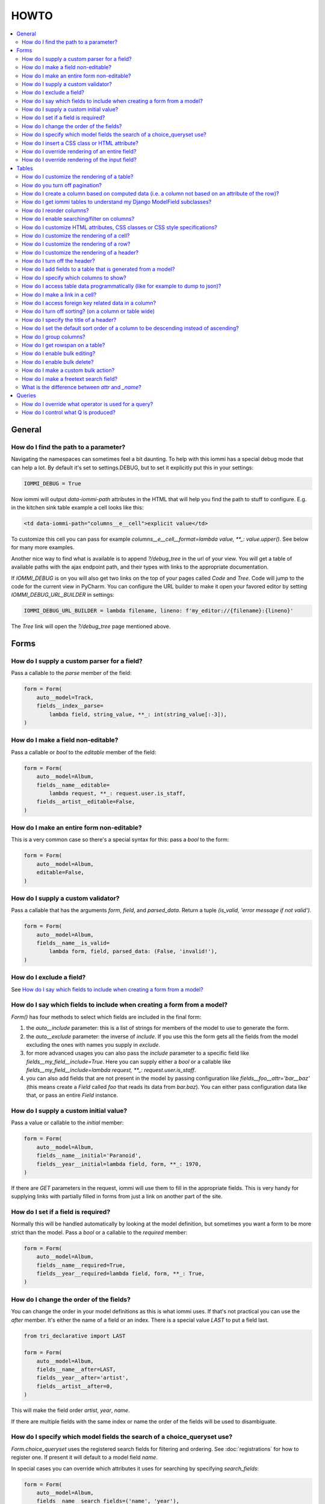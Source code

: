 HOWTO
=====

.. contents::
    :local:

.. imports
    from iommi import *
    from tests.helpers import req, user_req, staff_req
    from django.template import Template
    from tri_declarative import Namespace
    from iommi.attrs import render_attrs
    from django.http import HttpResponseRedirect
    from django.db import models
    from .models import Artist, Album, Track
    import pytest
    pytestmark = pytest.mark.django_db

General
-------


How do I find the path to a parameter?
~~~~~~~~~~~~~~~~~~~~~~~~~~~~~~~~~~~~~~

Navigating the namespaces can sometimes feel a bit daunting. To help with
this iommi has a special debug mode that can help a lot. By default it's
set to settings.DEBUG, but to set it explicitly put this in your settings:

.. code:: python

    IOMMI_DEBUG = True

Now iommi will output `data-iommi-path` attributes in the HTML that will
help you find the path to stuff to configure. E.g. in the kitchen
sink table example a cell looks like this:

.. code:: html

    <td data-iommi-path="columns__e__cell">explicit value</td>

To customize this cell you can pass for example
`columns__e__cell__format=lambda value, **_: value.upper()`. See below for
many more examples.

Another nice way to find what is available is to append `?/debug_tree` in the
url of your view. You will get a table of available paths with the ajax
endpoint path, and their types with links to the appropriate documentation.


If `IOMMI_DEBUG` is on you will also get two links on the top of your pages
called `Code` and `Tree`. Code will jump to the code for the current view
in PyCharm. You can configure the URL builder to make it open your favored
editor by setting `IOMMI_DEBUG_URL_BUILDER` in settings:

.. code:: python

    IOMMI_DEBUG_URL_BUILDER = lambda filename, lineno: f'my_editor://{filename}:{lineno}'

The `Tree` link will open the `?/debug_tree` page mentioned above.

.. test
    assert True  # Until I come up with a nice way to test this

Forms
-----

How do I supply a custom parser for a field?
~~~~~~~~~~~~~~~~~~~~~~~~~~~~~~~~~~~~~~~~~~~~

Pass a callable to the `parse` member of the field:

.. code:: python

    form = Form(
        auto__model=Track,
        fields__index__parse=
            lambda field, string_value, **_: int(string_value[:-3]),
    )

.. test

    form = form.bind(request=req('get', index='123abc'))
    assert not form.get_errors()
    assert form.fields.index.value == 123


How do I make a field non-editable?
~~~~~~~~~~~~~~~~~~~~~~~~~~~~~~~~~~~

Pass a callable or `bool` to the `editable` member of the field:

.. code:: python

    form = Form(
        auto__model=Album,
        fields__name__editable=
            lambda request, **_: request.user.is_staff,
        fields__artist__editable=False,
    )


.. test
    user_form = form.bind(request=user_req('get'))
    assert user_form.fields.name.editable is False
    assert user_form.fields.artist.editable is False

    staff_form = form.bind(request=staff_req('get'))
    assert staff_form.fields.name.editable is True
    assert staff_form.fields.artist.editable is False


How do I make an entire form non-editable?
~~~~~~~~~~~~~~~~~~~~~~~~~~~~~~~~~~~~~~~~~~

This is a very common case so there's a special syntax for this: pass a `bool` to the form:

.. code:: python

    form = Form(
        auto__model=Album,
        editable=False,
    )

.. test

    form = form.bind(request=req('get'))
    assert form.fields.name.editable is False
    assert form.fields.year.editable is False


How do I supply a custom validator?
~~~~~~~~~~~~~~~~~~~~~~~~~~~~~~~~~~~

Pass a callable that has the arguments `form`, `field`, and `parsed_data`. Return a tuple `(is_valid, 'error message if not valid')`.

.. code:: python

    form = Form(
        auto__model=Album,
        fields__name__is_valid=
            lambda form, field, parsed_data: (False, 'invalid!'),
    )


.. test

    form = form.bind(request=req('get', name='foo'))
    assert form.get_errors() == {'fields': {'name': {'invalid!'}}}


How do I exclude a field?
~~~~~~~~~~~~~~~~~~~~~~~~~

See `How do I say which fields to include when creating a form from a model?`_


How do I say which fields to include when creating a form from a model?
~~~~~~~~~~~~~~~~~~~~~~~~~~~~~~~~~~~~~~~~~~~~~~~~~~~~~~~~~~~~~~~~~~~~~~~

`Form()` has four methods to select which fields are included in the final form:

1. the `auto__include` parameter: this is a list of strings for members of the model to use to generate the form.
2. the `auto__exclude` parameter: the inverse of `include`. If you use this the form gets all the fields from the model excluding the ones with names you supply in `exclude`.
3. for more advanced usages you can also pass the `include` parameter to a specific field like `fields__my_field__include=True`. Here you can supply either a `bool` or a callable like `fields__my_field__include=lambda request, **_: request.user.is_staff`.
4. you can also add fields that are not present in the model by passing configuration like `fields__foo__attr='bar__baz'` (this means create a `Field` called `foo` that reads its data from `bar.baz`). You can either pass configuration data like that, or pass an entire `Field` instance.


How do I supply a custom initial value?
~~~~~~~~~~~~~~~~~~~~~~~~~~~~~~~~~~~~~~~

Pass a value or callable to the `initial` member:

.. code:: python

    form = Form(
        auto__model=Album,
        fields__name__initial='Paranoid',
        fields__year__initial=lambda field, form, **_: 1970,
    )

.. test

    form = form.bind(request=req('get'))
    assert form.fields.name.value == 'Paranoid'
    assert form.fields.year.value == 1970

If there are `GET` parameters in the request, iommi will use them to fill in the appropriate fields. This is very handy for supplying links with partially filled in forms from just a link on another part of the site.


How do I set if a field is required?
~~~~~~~~~~~~~~~~~~~~~~~~~~~~~~~~~~~~
Normally this will be handled automatically by looking at the model definition, but sometimes you want a form to be more strict than the model. Pass a `bool` or a callable to the `required` member:

.. code:: python

    form = Form(
        auto__model=Album,
        fields__name__required=True,
        fields__year__required=lambda field, form, **_: True,
    )

.. test

    form = form.bind(request=req('get'))
    assert form.fields.name.required is True
    assert form.fields.year.required is True


How do I change the order of the fields?
~~~~~~~~~~~~~~~~~~~~~~~~~~~~~~~~~~~~~~~~

You can change the order in your model definitions as this is what iommi uses. If that's not practical you can use the `after` member. It's either the name of a field or an index. There is a special value `LAST` to put a field last.

.. code:: python

    from tri_declarative import LAST

    form = Form(
        auto__model=Album,
        fields__name__after=LAST,
        fields__year__after='artist',
        fields__artist__after=0,
    )

.. test

    form = form.bind(request=req('get'))
    assert list(form.fields.keys()) == ['artist', 'year', 'name']

This will make the field order `artist`, `year`, `name`.

If there are multiple fields with the same index or name the order of the fields will be used to disambiguate.


How do I specify which model fields the search of a choice_queryset use?
~~~~~~~~~~~~~~~~~~~~~~~~~~~~~~~~~~~~~~~~~~~~~~~~~~~~~~~~~~~~~~~~~~~~~~~~

`Form.choice_queryset` uses the registered search fields for filtering and ordering.
See :doc:`registrations` for how to register one. If present it will default
to a model field `name`.


In special cases you can override which attributes it uses for
searching by specifying `search_fields`:

.. code:: python

    form = Form(
        auto__model=Album,
        fields__name__search_fields=('name', 'year'),
    )

This last method is discouraged though, because it will mean searching behaves
differently in different parts of your application for the same data.


How do I insert a CSS class or HTML attribute?
~~~~~~~~~~~~~~~~~~~~~~~~~~~~~~~~~~~~~~~~~~~~~~

See :doc:`Attrs`.


How do I override rendering of an entire field?
~~~~~~~~~~~~~~~~~~~~~~~~~~~~~~~~~~~~~~~~~~~~~~~

Pass a template name or a `Template` object:

.. code:: python

    form = Form(
        auto__model=Album,
        fields__year__template='my_template.html',
    )

.. code:: python

    form = Form(
        auto__model=Album,
        fields__year__template=Template('{{ field.attrs }}'),
    )


How do I override rendering of the input field?
~~~~~~~~~~~~~~~~~~~~~~~~~~~~~~~~~~~~~~~~~~~~~~~


Pass a template name or a `Template` object to the `input` namespace:

.. code:: python

    form = Form(
        auto__model=Album,
        fields__year__input__template='my_template.html',
    )

.. code:: python

    form = Form(
        auto__model=Album,
        fields__year__input__template=Template('{{ field.attrs }}'),
    )

Tables
------


How do I customize the rendering of a table?
~~~~~~~~~~~~~~~~~~~~~~~~~~~~~~~~~~~~~~~~~~~~

Table rendering can be customized on multiple levels. You pass a template with the `template` argument, which
is either a template name or a `Template` object.

Customize the HTML attributes of the table tag via the `attrs` argument. See attrs_.

To customize the row, see `How do I customize the rendering of a row?`_

To customize the cell, see `How do I customize the rendering of a cell?`_


How do you turn off pagination?
~~~~~~~~~~~~~~~~~~~~~~~~~~~~~~~

Specify `page_size=None`:

.. code:: python

    Table(
        auto__model=Album,
        page_size=None,
    )

.. code:: python

    class MyTable(Table):
        a = Column()

        class Meta:
            page_size = None


.. _How do I create a column based on computed data?:


How do I create a column based on computed data (i.e. a column not based on an attribute of the row)?
~~~~~~~~~~~~~~~~~~~~~~~~~~~~~~~~~~~~~~~~~~~~~~~~~~~~~~~~~~~~~~~~~~~~~~~~~~~~~~~~~~~~~~~~~~~~~~~~~~~~~

Let's say we have a model like this:

.. code:: python

    class Foo(models.Model):
        value = models.IntegerField()

.. test
        class Meta:
            app_label = 'docs_computed'

And we want a computed column `square` that is the square of the value, then we can do:

.. code:: python

    Table(
        auto__model=Foo,
        columns__square=Column(
            # computed value:
            cell__value=lambda row, **_: row.value * row.value,
        )
    )

or we could do:

.. code:: python

    Table(
        auto__model=Foo,
        columns__square=Column(
            attr='value',
            cell__format=lambda value, **_: value * value,
        )
    )

This only affects the formatting when we render the cell value. Which might make more sense depending on your situation but for the simple case like we have here the two are equivalent.


How do I get iommi tables to understand my Django ModelField subclasses?
~~~~~~~~~~~~~~~~~~~~~~~~~~~~~~~~~~~~~~~~~~~~~~~~~~~~~~~~~~~~~~~~~~~~~~~~

See :doc:`registrations`.


How do I reorder columns?
~~~~~~~~~~~~~~~~~~~~~~~~~

By default the columns come in the order defined so if you have an explicit table defined, just move them around there. If the table is generated from a model definition, you can also move them in the model definition if you like, but that might not be a good idea. So to handle this case we can set the ordering on a column by giving it the `after` argument. Let's start with a simple model:

.. code:: python

    class Foo(models.Model):
        a = models.IntegerField()
        b = models.IntegerField()
        c = models.IntegerField()

.. test
        class Meta:
            app_label = 'docs_reorder'

If we just do `Table(auto__model=Foo)` we'll get the columns in the order a, b, c. But let's say I want to put c first, then we can pass it the `after` value `-1`:

.. code:: python

    Table(auto__model=Foo, columns__c__after=-1)

`-1` means the first, other numbers mean index. We can also put columns after another named column like so:

.. code:: python

    Table(auto__model=Foo, columns__c__after='a')

this will put the columns in the order a, c, b.

There is a special value `LAST` (import from `tri_declarative`) to put something last in a list.


How do I enable searching/filter on columns?
~~~~~~~~~~~~~~~~~~~~~~~~~~~~~~~~~~~~~~~~~~~~

Pass the value `filter__include=True` to the column, to enable searching
in the advanced query language.

.. code:: python

    Table(
        auto__model=Album,
        columns__name__filter__include=True,
    )

The `query` namespace here is used to configure a :doc:`Filter` so you can
configure the behavior of the searching by passing parameters here.

The `filter__field` namespace is used to configure the :doc:`Field`, so here you
can pass any argument to `Field` here to customize it.

If you just want to have the filter available in the advanced query language,
you can turn off the field in the generated form by passing
`filter__field__include=False`:

.. _attrs:


How do I customize HTML attributes, CSS classes or CSS style specifications?
~~~~~~~~~~~~~~~~~~~~~~~~~~~~~~~~~~~~~~~~~~~~~~~~~~~~~~~~~~~~~~~~~~~~~~~~~~~~

The `attrs` namespace has special handling to make it easy to customize. There are three main cases:

First the straight forward case where a key/value pair is rendered in the output:

.. code:: python-doctest

    >>> render_attrs(Namespace(foo='bar'))
    ' foo="bar"'

Then there's a special handling for CSS classes:

.. code:: python-doctest

    >>> render_attrs(Namespace(class__foo=True, class__bar=True))
    ' class="bar foo"'

Note that the class names are sorted alphabetically on render.

Lastly there is the special handling of `style`:

.. code:: python-doctest

    >>> render_attrs(Namespace(style__font='Arial'))
    ' style="font: Arial"'

If you need to add a style with `-` in the name you have to do this:


.. code:: python-doctest

    >>> render_attrs(Namespace(**{'style__font-family': 'sans-serif'}))
    ' style="font-family: sans-serif"'


Everything together:

.. code:: python-doctest

    >>> render_attrs(
    ...     Namespace(
    ...         foo='bar',
    ...         class__foo=True,
    ...         class__bar=True,
    ...         style__font='Arial',
    ...         **{'style__font-family': 'serif'}
    ...     )
    ... )
    ' class="bar foo" foo="bar" style="font-family: serif; font: Arial"'


How do I customize the rendering of a cell?
~~~~~~~~~~~~~~~~~~~~~~~~~~~~~~~~~~~~~~~~~~~

You can customize the :doc:`Cell` rendering in several ways:

- You can modify the html attributes via `cell__attrs`. See the question on attrs_

- Use `cell__template` to specify a template. You can give a string and it will be interpreted as a template name, or you can pass a `Template` object.

- Pass a url (or callable that returns a url) to `cell__url` to make the cell a link.


How do I customize the rendering of a row?
~~~~~~~~~~~~~~~~~~~~~~~~~~~~~~~~~~~~~~~~~~

You can customize the row rendering in two ways:

- You can modify the html attributes via `row__attrs`. See the question on attrs_

- Use `row__template` to specify a template. You can give a string and it will be interpreted as a template name, or you can pass a `Template` object.

In templates you can access the raw row via `row`. This would typically be one of your model objects. You can also access the cells of the table via `cells`. A naive template for a row would be `<tr>{% for cell in cells %}<td>{{ cell }}{% endfor %}</tr>`. You can access specific cells by their column names like `{{ cells.artist }}`.

To customize the cell, see `How do I customize the rendering of a cell?`_


How do I customize the rendering of a header?
~~~~~~~~~~~~~~~~~~~~~~~~~~~~~~~~~~~~~~~~~~~~~

You can customize headers in two ways:

- You can modify the html attributes via `header__attrs`. See the question on attrs_

- Use `header__template` to specify a template. You can give a string and it will be interpreted as a template name, or you can pass a `Template` object. The default is `iommi/table/table_header_rows.html`.


How do I turn off the header?
~~~~~~~~~~~~~~~~~~~~~~~~~~~~~

Set `header_template` to `None`.


How do I add fields to a table that is generated from a model?
~~~~~~~~~~~~~~~~~~~~~~~~~~~~~~~~~~~~~~~~~~~~~~~~~~~~~~~~~~~~~~

See the question `How do I create a column based on computed data?`_


How do I specify which columns to show?
~~~~~~~~~~~~~~~~~~~~~~~~~~~~~~~~~~~~~~~

Just pass `include=False` to hide the column or `include=True` to show it. By default columns are shown, except the primary key column that is by default hidden. You can also pass a callable here like so:

.. code:: python

    Table(
        auto__model=Album,
        columns__name__include=
            lambda request, **_: request.GET.get('some_parameter') == 'hello!',
    )

This will show the column `name` only if the GET parameter `some_parameter` is set to `hello!`.

To be more precise, `include` turns off the entire column. Sometimes you want to have the searching turned on, but disable the rendering of the column. To do this use the `render_column` parameter instead.


How do I access table data programmatically (like for example to dump to json)?
~~~~~~~~~~~~~~~~~~~~~~~~~~~~~~~~~~~~~~~~~~~~~~~~~~~~~~~~~~~~~~~~~~~~~~~~~~~~~~~

Here's a simple example that prints a table to stdout:

.. test
    table = Table(auto__model=Track).bind(request=req('get'))

.. code:: python
    for row in table.cells_for_rows():
        for cell in row:
            print(cell.render_formatted(), end='')
        print()


How do I make a link in a cell?
~~~~~~~~~~~~~~~~~~~~~~~~~~~~~~~

This is such a common case that there's a special case for it: pass the `url` and `url_title` parameters to the `cell`:

.. code:: python

    Column(
        cell__url='http://example.com',
        cell__url_title='go to example',
    )

How do I access foreign key related data in a column?
~~~~~~~~~~~~~~~~~~~~~~~~~~~~~~~~~~~~~~~~~~~~~~~~~~~~~

Let's say we have two models:

.. code:: python

    class Foo(models.Model):
        a = models.IntegerField()

.. test
        class Meta:
            app_label = 'docs_fk'

.. code:: python

    class Bar(models.Model):
        b = models.IntegerField()
        c = models.ForeignKey(Foo, on_delete=models.CASCADE)

.. test
        class Meta:
            app_label = 'docs_fk'

we can build a table of `Bar` that shows the data of `a` like this:

.. code:: python

    Table(
        auto__model=Bar,
        columns__a__attr='c__a',
    )

How do I turn off sorting? (on a column or table wide)
~~~~~~~~~~~~~~~~~~~~~~~~~~~~~~~~~~~~~~~~~~~~~~~~~~~~~~

To turn off column on a column pass it `sortable=False` (you can also use a lambda here!):

.. code:: python

    Table(
        auto__model=Album,
        columns__name__sortable=False,
    )

and to turn it off on the entire table:

.. code:: python

    Table(
        auto__model=Album,
        sortable=False,
    )

How do I specify the title of a header?
~~~~~~~~~~~~~~~~~~~~~~~~~~~~~~~~~~~~~~~

The `display_name` property of a column is displayed in the header.

.. code:: python

    Table(
        auto__model=Album,
        columns__name__display_name='header title',
    )

How do I set the default sort order of a column to be descending instead of ascending?
~~~~~~~~~~~~~~~~~~~~~~~~~~~~~~~~~~~~~~~~~~~~~~~~~~~~~~~~~~~~~~~~~~~~~~~~~~~~~~~~~~~~~~

.. code:: python

    Table(
        auto__model=Album,
        columns__name__sort_default_desc=True,  # or a lambda!
    )


How do I group columns?
~~~~~~~~~~~~~~~~~~~~~~~

.. code:: python

    Table(
        auto__model=Album,
        columns__name__group='foo',
        columns__year__group='foo',
    )

The grouping only works if the columns are next to each other, otherwise you'll get multiple groups. The groups are rendered by default as a second header row above the normal header row with colspans to group the headers.


How do I get rowspan on a table?
~~~~~~~~~~~~~~~~~~~~~~~~~~~~~~~~

You can manually set the rowspan attribute via `row__attrs__rowspan` but this is tricky to get right because you also have to hide the cells that are "overwritten" by the rowspan. We supply a simpler method: `auto_rowspan`. It automatically makes sure the rowspan count is correct and the cells are hidden. It works by checking if the value of the cell is the same, and then it becomes part of the rowspan.

.. code:: python

    Table(
        auto__model=Album,
        columns__year__auto_rowspan=True,
    )


How do I enable bulk editing?
~~~~~~~~~~~~~~~~~~~~~~~~~~~~~

Editing multiple items at a time is easy in iommi with the built in bulk
editing. Enable it for a columns by passing `bulk__include=True`:

.. code:: python

    Table(
        auto__model=Album,
        columns__select__include=True,
        columns__year__bulk__include=True,
    )

The bulk namespace here is used to configure a `Field` for the GUI so you
can pass any parameter you can pass to `Field` there to customize the
behavior and look of the bulk editing for the column.

You also need to enable the select column, otherwise you can't select
the columns you want to bulk edit.


How do I enable bulk delete?
~~~~~~~~~~~~~~~~~~~~~~~~~~~~~

.. code:: python

    Table(
        auto__model=Album,
        columns__select__include=True,
        bulk__actions__delete__include=True,
    )

To enable the bulk delete, enable the `delete` action.

You also need to enable the select column, otherwise you can't select
the columns you want to delete.


How do I make a custom bulk action?
~~~~~~~~~~~~~~~~~~~~~~~~~~~~~~~~~~~~~~

You need to first show the select column by passing
`columns__select__include=True`, then define a submit `Action` with a post
handler:

.. code:: python

    def my_action_post_handler(table, request, **_):
        queryset = table.bulk_queryset()
        queryset.update(spiral='architect')
        return HttpResponseRedirect(request.META['HTTP_REFERER'])

    Table(
        auto__model=Album,
        columns__select__include=True,
        bulk__actions__my_action=Action.submit(
            post_handler=my_action_post_handler,
        )
    )


How do I make a freetext search field?
~~~~~~~~~~~~~~~~~~~~~~~~~~~~~~~~~~~~~~

If you want to filter based on a freetext query on one or more columns we've got a nice little feature for this:

.. code:: python

    Table(
        auto__model=Album,
        columns__name__filter__freetext=True,
        columns__year__filter__freetext=True,
    )

(You don't need to enable querying with `columns__b__filter__include=True` first)


What is the difference between `attr` and `_name`?
~~~~~~~~~~~~~~~~~~~~~~~~~~~~~~~~~~~~~~~~~~~~~~~~~~

`attr` is the attribute path of the value iommi reads from a row. In the simple case it's just the attribute name, but if you want to read the attribute of an attribute you can use `__`-separated paths for this: `attr='foo__bar'` is functionally equivalent to `cell__value=lambda row, **_: row.foo.bar`. Set `attr` to `None` to not read any attribute from the row.

`_name` is the name used internally. By default `attr` is set to the value of `_name`. This name is used when accessing the column from `Table.columns` and it's the name used in the GET parameter to sort by that column. This is a required field.


Queries
-------

How do I override what operator is used for a query?
~~~~~~~~~~~~~~~~~~~~~~~~~~~~~~~~~~~~~~~~~~~~~~~~~~~~

The member `query_operator_to_q_operator` for `Filter` is used to convert from e.g. `:`
to `icontains`. You can specify another callable here:

.. code:: python

    Table(
        auto__model=Track,
        columns__album__filter__query_operator_to_q_operator=lambda op: 'exact',
    )

The above will force the album name to always be looked up with case
sensitive match even if the user types `album<Paranoid` in the
advanced query language. Use this feature with caution!

See also `How do I control what Q is produced?`_

How do I control what Q is produced?
~~~~~~~~~~~~~~~~~~~~~~~~~~~~~~~~~~~~

For more advanced customization you can use `value_to_q`. It is a
callable that takes `filter, op, value_string_or_f` and returns a
`Q` object. The default handles `__`, different operators, negation
and special handling of when the user searches for `null`.
